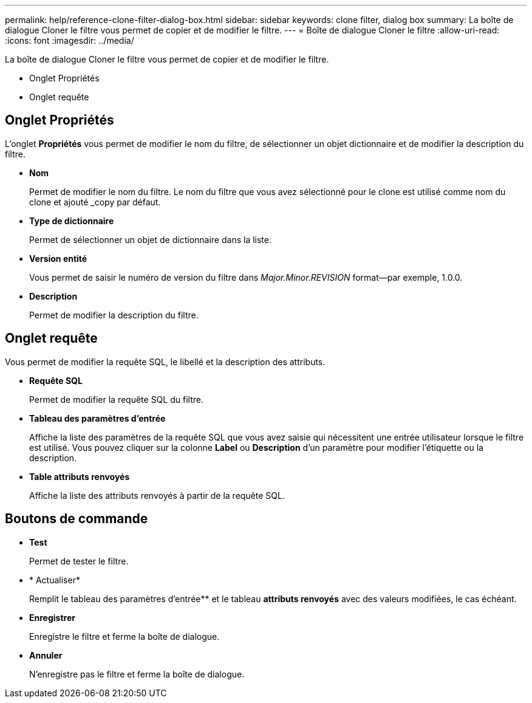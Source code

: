 ---
permalink: help/reference-clone-filter-dialog-box.html 
sidebar: sidebar 
keywords: clone filter, dialog box 
summary: La boîte de dialogue Cloner le filtre vous permet de copier et de modifier le filtre. 
---
= Boîte de dialogue Cloner le filtre
:allow-uri-read: 
:icons: font
:imagesdir: ../media/


[role="lead"]
La boîte de dialogue Cloner le filtre vous permet de copier et de modifier le filtre.

* Onglet Propriétés
* Onglet requête




== Onglet Propriétés

L'onglet *Propriétés* vous permet de modifier le nom du filtre, de sélectionner un objet dictionnaire et de modifier la description du filtre.

* *Nom*
+
Permet de modifier le nom du filtre. Le nom du filtre que vous avez sélectionné pour le clone est utilisé comme nom du clone et ajouté _copy par défaut.

* *Type de dictionnaire*
+
Permet de sélectionner un objet de dictionnaire dans la liste.

* *Version entité*
+
Vous permet de saisir le numéro de version du filtre dans _Major.Minor.REVISION_ format--par exemple, 1.0.0.

* *Description*
+
Permet de modifier la description du filtre.





== Onglet requête

Vous permet de modifier la requête SQL, le libellé et la description des attributs.

* *Requête SQL*
+
Permet de modifier la requête SQL du filtre.

* *Tableau des paramètres d'entrée*
+
Affiche la liste des paramètres de la requête SQL que vous avez saisie qui nécessitent une entrée utilisateur lorsque le filtre est utilisé. Vous pouvez cliquer sur la colonne *Label* ou *Description* d’un paramètre pour modifier l’étiquette ou la description.

* *Table attributs renvoyés*
+
Affiche la liste des attributs renvoyés à partir de la requête SQL.





== Boutons de commande

* *Test*
+
Permet de tester le filtre.

* * Actualiser*
+
Remplit le tableau des paramètres d'entrée** et le tableau *attributs renvoyés* avec des valeurs modifiées, le cas échéant.

* *Enregistrer*
+
Enregistre le filtre et ferme la boîte de dialogue.

* *Annuler*
+
N'enregistre pas le filtre et ferme la boîte de dialogue.


